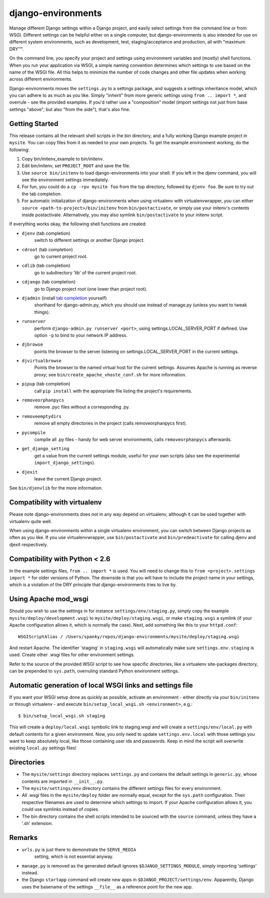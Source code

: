 django-environments
===================

Manage different Django settings within a Django project, and easily
select settings from the command line or from WSGI. Different
settings can be helpful either on a single computer, but
django-environments is also intended for use on different system
environments, such as development, test, staging/acceptance and
production, all with "maximum DRY™".

On the command line, you specify your project and settings using
environment variables and (mostly) shell functions. When you run
your application via WSGI, a simple naming convention determines
which settings to use based on the name of the WSGI file. All this
helps to minimize the number of code changes and other file updates
when working across different environments.

Django-environments moves the ``settings.py`` to a settings package,
and suggests a settings inheritance model, which you can adhere to
as much as you like. Simply "inherit" from more generic settings
using ``from .. import *``, and overrule - see the provided examples.
If you'd rather use a "composition" model (import settings not just
from base settings "above", but also "from the side"), that's also
fine.

Getting Started
---------------

This release contains all the relevant shell scripts in the bin
directory, and a fully working Django example project in ``mysite``.
You can copy files from it as needed to your own projects. To get
the example environment working, do the following:

1. Copy bin/initenv_example to bin/initenv.
2. Edit bin/initenv, set ``PROJECT_ROOT`` and save the file.
3. Use ``source bin/initenv`` to load django-environments into
   your shell. If you left in the djenv command, you will see the
   environment settings immediately.
4. For fun, you could do a ``cp -rpv mysite foo`` from the top
   directory, followed by ``djenv foo``. Be sure to try out the tab
   completion.
5. For automatic initialization of django-environments when using
   virtualenv with virtualenvwrapper, you can either
   ``source <path-to-project>/bin/initenv`` from ``bin/postactivate``,
   or simply use your initenv's contents inside postactivate.
   Alternatively, you may also symlink ``bin/postactivate`` to your
   initenv script.

If everything works okay, the following shell functions are created:

* ``djenv`` (tab completion)
                switch to different settings or another Django project.
* ``cdroot`` (tab completion)
                go to current project root.
* ``cdlib`` (tab completion)
                go to subdirectory 'lib' of the current project root.
* ``cdjango`` (tab completion)
                go to Django project root (one lower than project root).
* ``djadmin`` (install `tab completion <http://docs.djangoproject.com/en/dev/ref/django-admin/#bash-completion>`_ yourself)
                shorthand for django-admin.py, which you should use
                instead of manage.py (unless you want to tweak things).
* ``runserver``
                perform ``django-admin.py runserver <port>``, using
                settings.LOCAL_SERVER_PORT if defined. Use option
                ``-p`` to  bind to your network IP address.
* ``djbrowse``
                points the browser to the server listening on
                settings.LOCAL_SERVER_PORT in the current settings.
* ``djvirtualbrowse``
                Points the browser to the named virtual host for the current
                settings. Assumes Apache is running as reverse proxy; see
                ``bin/create_apache_vhoste_conf.sh`` for more information.
* ``pipup`` (tab completion)
                call ``pip install`` with the appropriate file listing
                the project's requirements.
* ``removeorphanpycs``
                remove .pyc files without a corresponding .py.
* ``removeemptydirs``
                remove all empty directories in the project (calls
                removeorphanpycs first).
* ``pycompile``
                compile all .py files - handy for web server
                environments, calls ``removeorphanpycs`` afterwards.
* ``get_django_setting``
                get a value from the current settings
                module, useful for your own scripts (also
                see the experimental ``import_django_settings``).
* ``djexit``
                leave the current Django project.

See ``bin/djenvlib`` for the more information.

Compatibility with virtualenv
-----------------------------

Please note django-environments does not in any way depend on
virtualenv, although it can be used together with virtualenv quite well.

When using django-environments within a single virtualenv environment,
you can switch between Django projects as often as you like. If
you use virtualenvwrapper, use ``bin/postactivate`` and
``bin/predeactivate`` for calling djenv and djexit respectively.

Compatibility with Python < 2.6
-------------------------------

In the example settings files, ``from .. import *`` is used. You will
need to change this to ``from <project>.settings import *`` for older
versions of Python. The downside is that you will have to include
the project name in your settings, which is a violation of the DRY
principle that django-environments tries to live by.

Using Apache mod_wsgi
---------------------

Should you wish to use the settings in for instance
``settings/env/staging.py``, simply copy the example
``mysite/deploy/development.wsgi`` to ``mysite/deploy/staging.wsgi``,
or make ``staging.wsgi`` a symlink (if your Apache configuration allows
it, which is normally the case). Next, add something like this to
your ``httpd.conf``::

    WSGIScriptAlias / /Users/spanky/repos/django-environments/mysite/deploy/staging.wsgi

And restart Apache. The identifier 'staging' in ``staging.wsgi`` will
automatically make sure ``settings.env.staging`` is used. Create other
.wsgi files for other environment settings.

Refer to the source of the provided WSGI script to see how specific
directories, like a virtualenv site-packages directory, can be
prepended to ``sys.path``, overruling standard Python environment settings.

Automatic generation of local WSGI links and settings file
----------------------------------------------------------

If you want your WSGI setup done as quickly as possible, activate an
environment - either directly via your ``bin/initenv`` or through
virtualenv - and execute ``bin/setup_local_wsgi.sh <environment>``, e.g.::

    $ bin/setup_local_wsgi.sh staging

This will create a ``deploy/local.wsgi`` symbolic link to staging.wsgi and
will create a ``settings/env/local.py`` with default contents for a given
environment. Now, you only need to update ``settings.env.local`` with those
settings you want to keep absolutely local, like those containing
user ids and passwords. Keep in mind the script will overwrite existing
``local.py`` settings files!

Directories
-----------

* The ``mysite/settings`` directory replaces ``settings.py`` and contains
  the default settings in ``generic.py``, whose contents are
  imported in ``__init__.py``.
* The ``mysite/settings/env`` directory contains the different settings
  files for every environment.
* All .wsgi files in the ``mysite/deploy`` folder are normally
  equal, except for the ``sys.path`` configuration. Their respective
  filenames are used to determine which settings to import. If
  your Apache configuration allows it, you could use symlinks
  instead of copies.
* The bin directory contains the shell scripts intended to be
  sourced with the ``source`` command, unless they have a '.sh'
  extension.

Remarks
-------

* ``urls.py`` is just there to demonstrate the ``SERVE_MEDIA``
   setting, which is not essential anyway.
* ``manage.py`` is removed as the generated default ignores
  ``$DJANGO_SETTINGS_MODULE``, simply importing 'settings' instead.
* the Django ``startapp`` command will create new apps in
  ``$DJANGO_PROJECT/settings/env``. Apparently, Django uses the
  basename of the settings ``__file__`` as a reference point for
  the new app.

